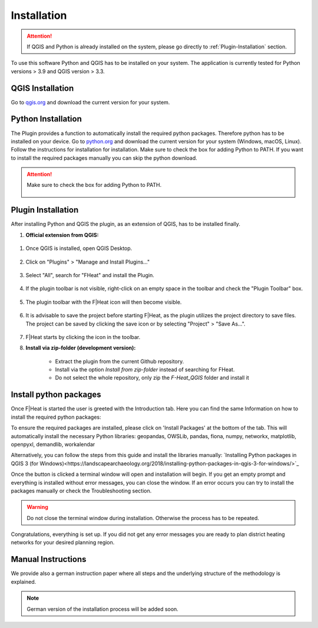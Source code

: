 Installation
============
.. attention::
    If QGIS and Python is already installed on the system, please go directly to :ref:`Plugin-Installation` section. 

To use this software Python and QGIS has to be installed on your system. The application is currently tested for Python versions > 3.9 and QGIS version > 3.3.

QGIS Installation
-----------------

Go to `qgis.org <https://qgis.org/>`_ and download the current version for your system.

Python Installation
-------------------

The Plugin provides a function to automatically install the required python packages. Therefore python has to be installed on your device. Go to `python.org <https://www.python.org/downloads/>`_ and download the current version for your system (Windows, macOS, Linux).
Follow the instructions for installation for installation. Make sure to check the box for adding Python to PATH. If you want to install the required packages manually you can skip the python download.

.. attention::
    Make sure to check the box for adding Python to PATH.

    .. figure:: images/python_to_path.png
        :alt: Python_to_path.png
        :width: 100 %
        :align: center

.. _Plugin-Installation:

Plugin Installation
-------------------

After installing Python and QGIS the plugin, as an extension of QGIS, has to be installed finally.

#. **Official extension from QGIS:**

.. figure:: images//readme/qs0.png
    :alt: qs0.png
    :width: 100 %
    :align: center

1. Once QGIS is installed, open QGIS Desktop.


.. figure:: images//readme/qs1.png
    :alt: qs1.png
    :width: 100 %
    :align: center

2. Click on "Plugins" > "Manage and Install Plugins..."


.. figure:: images//readme/qs2.png
    :alt: qs2.png
    :width: 100 %
    :align: center

3. Select "All", search for "FHeat" and install the Plugin.

.. figure:: images//readme/qs3.png
    :alt: qs3.png
    :width: 100 %
    :align: center

4. If the plugin toolbar is not visible, right-click on an empty space in the toolbar and check the "Plugin Toolbar" box.

.. figure:: images//readme/qs4.png
    :alt: qs4.png
    :width: 100 %
    :align: center

5. The plugin toolbar with the F|Heat icon will then become visible.

.. figure:: images//readme/qs5.png
    :alt: qs5.png
    :width: 100 %
    :align: center

6. It is advisable to save the project before starting F|Heat, as the plugin utilizes the project directory to save files. The project can be saved by clicking the save icon or by selecting "Project" > "Save As...".

.. figure:: images//readme/qs6.png
    :alt: qs6.png
    :width: 100 %
    :align: center

7. F|Heat starts by clicking the icon in the toolbar.

#. **Install via zip-folder (development version):**

    * Extract the plugin from the current Github repository.
    * Install via the option `Install from zip-folder` instead of searching for FHeat.
    * Do not select the whole repository, only zip the `F-Heat_QGIS` folder and install it

Install python packages
-----------------------

Once F|Heat is started the user is greeted with the Introduction tab. Here you can find the same Information on how to install the required python packages:

To ensure the required packages are installed, please click on 'Install Packages' at the bottom of the tab. This will automatically install the necessary Python libraries: 
geopandas, OWSLib, pandas, fiona, numpy, networkx, matplotlib, openpyxl, demandlib, workalendar

Alternatively, you can follow the steps from this guide and install the libraries manually:
`Installing Python packages in QGIS 3 (for Windows)<https://landscapearchaeology.org/2018/installing-python-packages-in-qgis-3-for-windows/>`_

Once the button is clicked a terminal window will open and installation will begin. If you get an empty prompt and everything is installed without error messages, you can close the window.
If an error occurs you can try to install the packages manually or check the Troubleshooting section.

.. warning::
    Do not close the terminal window during installation. Otherwise the process has to be repeated.

Congratulations, everything is set up. If you did not get any error messages you are ready to plan district heating networks for your desired planning region.


Manual Instructions
-------------------

We provide also a german instruction paper where all steps and the underlying structure of the methodology is explained.

.. note::
    German version of the installation process will be added soon.
